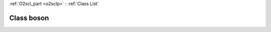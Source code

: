 :ref:`O2scl_part <o2sclp>` : :ref:`Class List`

.. _boson:

Class boson
===========

.. doxygenclass:: o2scl::boson
